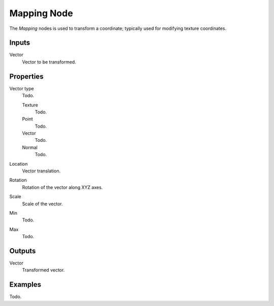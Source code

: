 
************
Mapping Node
************

The *Mapping* nodes is used to transform a coordinate; typically used for modifying texture coordinates.


Inputs
======

Vector
   Vector to be transformed.


Properties
==========

Vector type
   Todo.

   Texture
      Todo.
   Point
      Todo.
   Vector
      Todo.
   Normal
      Todo.

Location
   Vector translation.
Rotation
   Rotation of the vector along XYZ axes.
Scale
   Scale of the vector.

Min
  Todo.
Max
  Todo.


Outputs
=======

Vector
   Transformed vector.


Examples
========

Todo.
